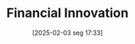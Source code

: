 #+title:      Financial Innovation
#+date:       [2025-02-03 seg 17:33]
#+filetags:   :placeholder:
#+identifier: 20250203T173330
#+OPTIONS: num:nil ^:{} toc:nil
